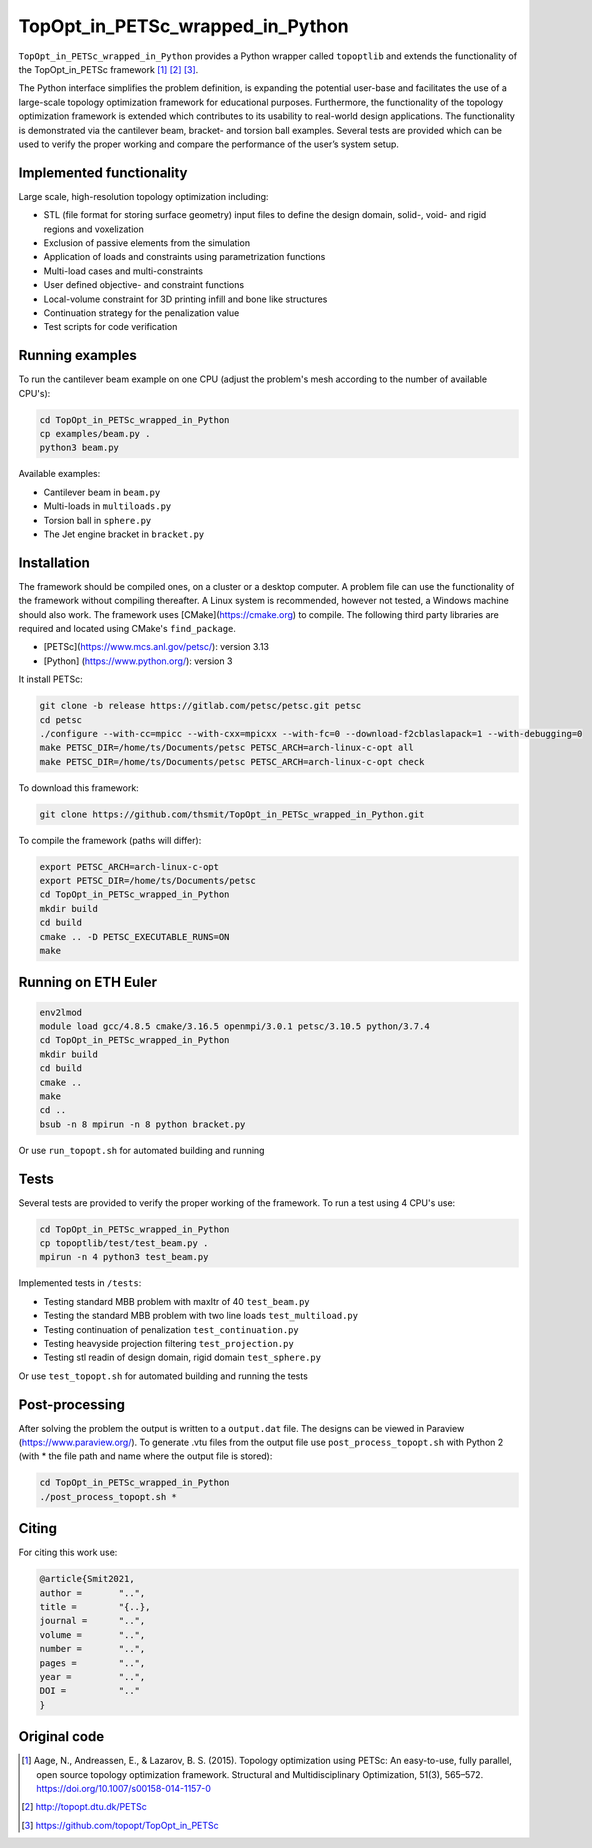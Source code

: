 .. summary-start

TopOpt_in_PETSc_wrapped_in_Python
===============

``TopOpt_in_PETSc_wrapped_in_Python`` provides a Python wrapper called ``topoptlib`` and extends the functionality of the TopOpt_in_PETSc framework [1]_ [2]_ [3]_.

The Python interface simplifies the problem definition, is expanding the potential user-base and facilitates the use of a large-scale topology optimization framework for educational purposes. Furthermore, the functionality of the topology optimization framework is extended which contributes to its usability to real-world design applications. The functionality is demonstrated via the cantilever beam, bracket- and torsion ball examples. Several tests are provided which can be used to verify the proper working and compare the performance of the user’s system setup.

.. summary-end

.. image:: img/bracket.gif

.. not-in-documentation-start

Implemented functionality
--------

Large scale, high-resolution topology optimization including:

- STL (file format for storing surface geometry) input files to define the design domain, solid-, void- and rigid regions and voxelization
- Exclusion of passive elements from the simulation
- Application of loads and constraints using parametrization functions
- Multi-load cases and multi-constraints
- User defined objective- and constraint functions
- Local-volume constraint for 3D printing infill and bone like structures
- Continuation strategy for the penalization value
- Test scripts for code verification


Running examples
--------

To run the cantilever beam example on one CPU (adjust the problem's mesh according to the number of available CPU's):

.. code:: bash

    cd TopOpt_in_PETSc_wrapped_in_Python
    cp examples/beam.py .
    python3 beam.py

Available examples:

- Cantilever beam in ``beam.py``
- Multi-loads in ``multiloads.py``
- Torsion ball in ``sphere.py``
- The Jet engine bracket in ``bracket.py``


Installation
------------

The framework should be compiled ones, on a cluster or a desktop computer. A problem file can use the functionality of the framework without compiling thereafter. A Linux system is recommended, however not tested, a Windows machine should also work.
The framework uses [CMake](https://cmake.org) to compile. The following third party libraries are required and located using CMake's ``find_package``.

- [PETSc](https://www.mcs.anl.gov/petsc/): version 3.13
- [Python] (https://www.python.org/): version 3

It install PETSc:

.. code:: bash

    git clone -b release https://gitlab.com/petsc/petsc.git petsc
    cd petsc
    ./configure --with-cc=mpicc --with-cxx=mpicxx --with-fc=0 --download-f2cblaslapack=1 --with-debugging=0
    make PETSC_DIR=/home/ts/Documents/petsc PETSC_ARCH=arch-linux-c-opt all
    make PETSC_DIR=/home/ts/Documents/petsc PETSC_ARCH=arch-linux-c-opt check

To download this framework:

.. code:: bash

    git clone https://github.com/thsmit/TopOpt_in_PETSc_wrapped_in_Python.git

To compile the framework (paths will differ):

.. code:: bash

    export PETSC_ARCH=arch-linux-c-opt
    export PETSC_DIR=/home/ts/Documents/petsc
    cd TopOpt_in_PETSc_wrapped_in_Python
    mkdir build
    cd build
    cmake .. -D PETSC_EXECUTABLE_RUNS=ON
    make

Running on ETH Euler
--------

.. code:: bash

    env2lmod
    module load gcc/4.8.5 cmake/3.16.5 openmpi/3.0.1 petsc/3.10.5 python/3.7.4
    cd TopOpt_in_PETSc_wrapped_in_Python
    mkdir build
    cd build
    cmake ..
    make
    cd ..
    bsub -n 8 mpirun -n 8 python bracket.py

Or use ``run_topopt.sh`` for automated building and running

Tests
------------

Several tests are provided to verify the proper working of the framework. To run a test using 4 CPU's use:

.. code:: bash

    cd TopOpt_in_PETSc_wrapped_in_Python
    cp topoptlib/test/test_beam.py .
    mpirun -n 4 python3 test_beam.py

Implemented tests in ``/tests``:

- Testing standard MBB problem with maxItr of 40 ``test_beam.py``
- Testing the standard MBB problem with two line loads ``test_multiload.py``
- Testing continuation of penalization ``test_continuation.py``
- Testing heavyside projection filtering ``test_projection.py``
- Testing stl readin of design domain, rigid domain ``test_sphere.py``

Or use ``test_topopt.sh`` for automated building and running the tests

Post-processing
--------

After solving the problem the output is written to a ``output.dat`` file. The designs can be viewed in Paraview (https://www.paraview.org/).
To generate .vtu files from the output file use ``post_process_topopt.sh`` with Python 2 (with * the file path and name where the output file is stored):

.. code:: bash

    cd TopOpt_in_PETSc_wrapped_in_Python
    ./post_process_topopt.sh *

Citing
--------

For citing this work use:

.. code:: bib

    @article{Smit2021,
    author =       "..",
    title =        "{..},
    journal =      "..",
    volume =       "..",
    number =       "..",
    pages =        "..",
    year =         "..",
    DOI =          ".."
    }


Original code
--------

.. [1]

    Aage, N., Andreassen, E., & Lazarov, B. S. (2015). Topology optimization using PETSc: An easy-to-use, fully parallel, open source topology optimization framework.
    Structural and Multidisciplinary Optimization, 51(3), 565–572. https://doi.org/10.1007/s00158-014-1157-0

.. [2]

    http://topopt.dtu.dk/PETSc

.. [3]

    https://github.com/topopt/TopOpt_in_PETSc
